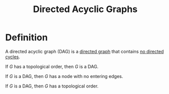 :PROPERTIES:
:ID:       329dab76-a8c9-470b-a93a-a3ceee9ce661
:ROAM_ALIASES: DAG
:END:
#+title: Directed Acyclic Graphs
#+filetags: :graph:

* Definition
A directed acyclic graph (DAG) is a _directed graph_ that contains _no directed cycles_.

If $G$ has a topological order, then $G$ is a DAG.

If $G$ is a DAG, then $G$ has a node with no entering edges.

If $G$ is a DAG, then $G$ has a topological order.
